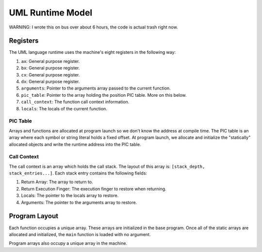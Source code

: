 UML Runtime Model
=================

WARNING: I wrote this on bus over about 6 hours, the code is actual trash right now.

Registers
---------

The UML language runtime uses the machine's eight registers in the following
way:

1. ``ax``: General purpose register.
2. ``bx``: General purpose register.
3. ``cx``: General purpose register.
4. ``dx``: General purpose register.
5. ``arguments``: Pointer to the arguments array passed to the current function.
6. ``pic_table``: Pointer to the array holding the position PIC table. More on
   this below.
7. ``call_context``: The function call context information.
8. ``locals``: The locals of the current function.

PIC Table
~~~~~~~~~

Arrays and functions are allocated at program launch so we don't know the
address at compile time. The PIC table is an array where each symbol or string
literal holds a fixed offset. At program launch, we allocate and initialize the
"statically" allocated objects and write the runtime address into the PIC
table.

Call Context
~~~~~~~~~~~~

The call context is an array which holds the call stack. The layout of this
array is: ``[stack_depth, stack_entries...]``. Each stack entry contains the
following fields:

1. Return Array: The array to return to.
2. Return Execution Finger: The execution finger to restore when returning.
3. Locals: The pointer to the locals array to restore.
4. Arguments: The pointer to the arguments array to restore.

Program Layout
--------------

Each function occupies a unique array. These arrays are initialized in the base
program. Once all of the static arrays are allocated and initialized, the
``main`` function is loaded with no argument.

Program arrays also occupy a unique array in the machine.
